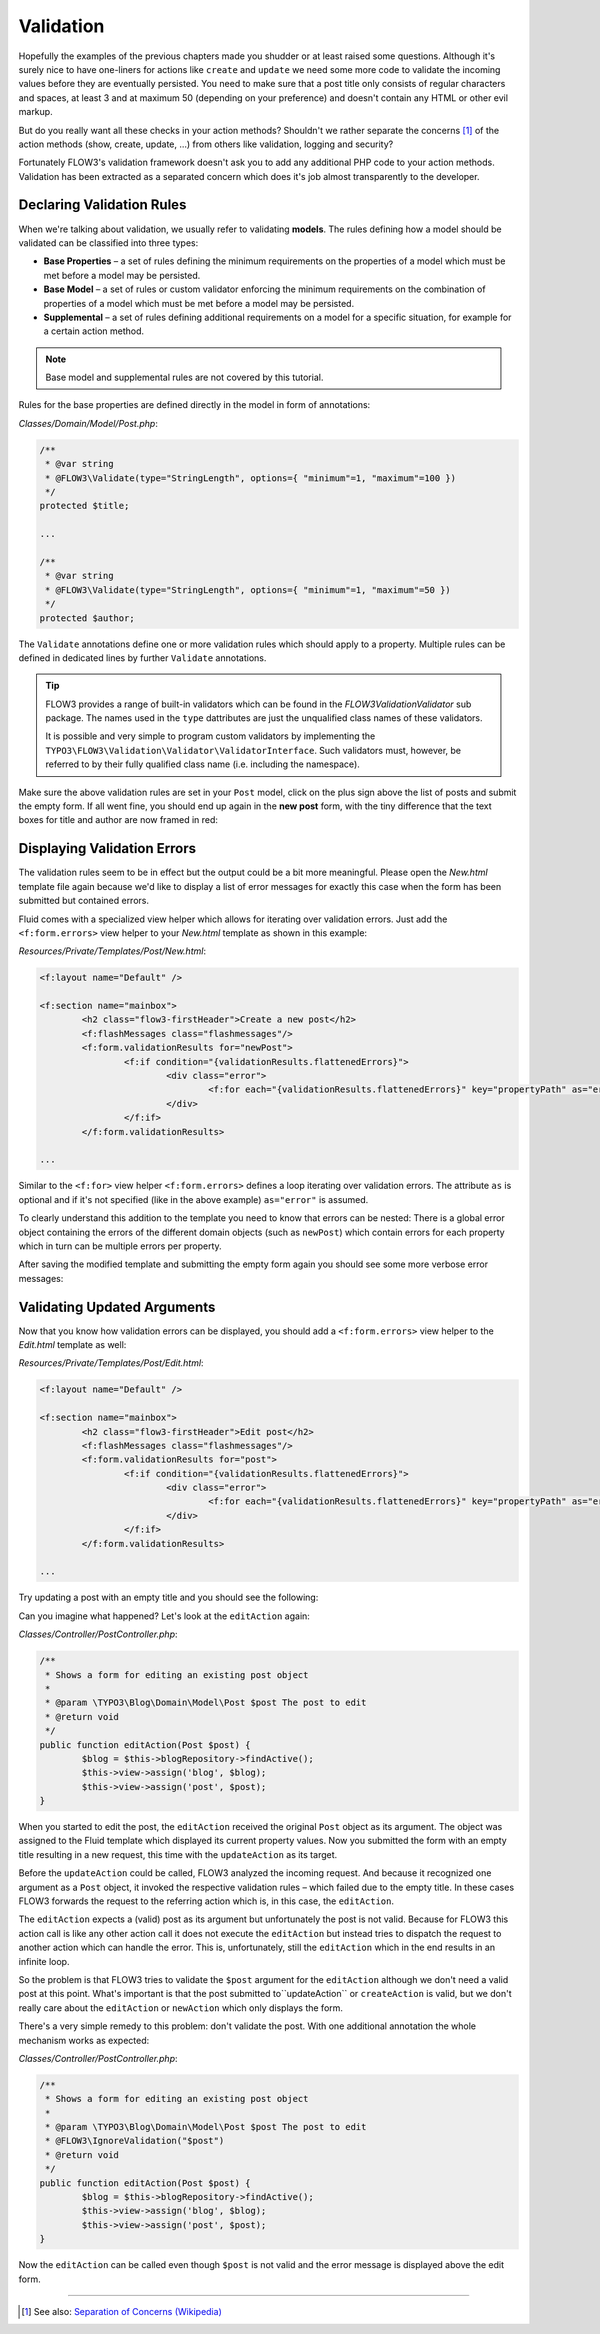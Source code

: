 ==========
Validation
==========

.. sectionauthor:: Robert Lemke <robert@typo3.org>

Hopefully the examples of the previous chapters made you shudder or at least
raised some questions. Although it's surely nice to have one-liners for actions
like ``create`` and ``update`` we need some more code to validate the incoming
values before they are eventually persisted. You need to make sure  that a post
title only consists of regular characters and spaces, at least 3 and at maximum
50 (depending on your preference) and doesn't contain any HTML or other
evil markup.

But do you really want all these checks in your action methods? Shouldn't we
rather separate the concerns [#]_ of the action methods (show, create,
update, ...) from others like validation, logging and security?

Fortunately FLOW3's validation framework doesn't ask you to add any additional
PHP code to your action methods. Validation has been extracted as a separated
concern which does it's job almost transparently to the developer.

Declaring Validation Rules
==========================

When we're talking about validation, we usually refer to validating **models**.
The rules defining how a model should be validated can be classified into
three types:

-	**Base Properties** – a set of rules defining the minimum requirements
	on the properties of a model which must be met before a model may
	be persisted.
-	**Base Model** – a set of rules or custom validator enforcing the
	minimum requirements on the combination of properties of a model which
	must be met before a model may be persisted.
-	**Supplemental** – a set of rules defining additional requirements on
	a model for a specific situation, for example for a certain
	action method.

.. note::
	Base model and supplemental rules are not covered by this tutorial.

Rules for the base properties are defined directly in the model in form
of annotations:

*Classes/Domain/Model/Post.php*:

.. code-block:: php

	/**
	 * @var string
	 * @FLOW3\Validate(type="StringLength", options={ "minimum"=1, "maximum"=100 })
	 */
	protected $title;

	...

	/**
	 * @var string
	 * @FLOW3\Validate(type="StringLength", options={ "minimum"=1, "maximum"=50 })
	 */
	protected $author;

The ``Validate`` annotations define one or more validation rules which should apply to a
property. Multiple rules can be defined in dedicated lines by further ``Validate``
annotations.

.. tip::
	FLOW3 provides a range of built-in validators which can be found in the
	*FLOW3\Validation\Validator* sub package. The names used in the
	``type`` dattributes are just the unqualified class names of these validators.

	It is possible and very simple to program custom validators by implementing
	the ``TYPO3\FLOW3\Validation\Validator\ValidatorInterface``.
	Such validators must, however, be referred to by their fully qualified
	class name (i.e. including the namespace).

Make sure the above validation rules are set in your ``Post`` model, click on the
plus sign above the list of posts and submit the empty form. If all went fine,
you should end up again in the **new post** form, with the tiny difference
that the text boxes for title and author are now framed in red:

.. image:: /Images/GettingStarted/CreateNewPostValidationError1.png

Displaying Validation Errors
============================

The validation rules seem to be in effect but the output could be a bit more
meaningful. Please open the *New.html* template file again because we'd like
to display a list of error messages for exactly this case when the form has
been submitted but contained errors.

Fluid comes with a specialized view helper which allows for iterating over
validation errors. Just add the ``<f:form.errors>`` view helper to your
*New.html* template as shown in this example:

*Resources/Private/Templates/Post/New.html*:

.. code-block:: html

	<f:layout name="Default" />

	<f:section name="mainbox">
		<h2 class="flow3-firstHeader">Create a new post</h2>
		<f:flashMessages class="flashmessages"/>
		<f:form.validationResults for="newPost">
			<f:if condition="{validationResults.flattenedErrors}">
				<div class="error">
					<f:for each="{validationResults.flattenedErrors}" key="propertyPath" as="errors">{propertyPath}: <f:for each="{errors}" as="error">{error}</f:for></f:for>
				</div>
			</f:if>
		</f:form.validationResults>

	...

Similar to the ``<f:for>`` view helper ``<f:form.errors>`` defines a loop
iterating over validation errors. The attribute ``as`` is optional and if it's
not specified (like in the above example) ``as="error"`` is assumed.

To clearly understand this addition to the template you need to know that
errors can be nested: There is a global error object containing the errors of
the different domain objects (such as ``newPost``) which contain errors for
each property which in turn can be multiple errors per property.

After saving the modified template and submitting the empty form again you
should see some more verbose error messages:

.. image:: /Images/GettingStarted/CreateNewPostValidationError2.png

Validating Updated Arguments
============================

Now that you know how validation errors can be displayed, you should add a
``<f:form.errors>`` view helper to the *Edit.html* template as well:

*Resources/Private/Templates/Post/Edit.html*:

.. code-block:: html

	<f:layout name="Default" />

	<f:section name="mainbox">
		<h2 class="flow3-firstHeader">Edit post</h2>
		<f:flashMessages class="flashmessages"/>
		<f:form.validationResults for="post">
			<f:if condition="{validationResults.flattenedErrors}">
				<div class="error">
					<f:for each="{validationResults.flattenedErrors}" key="propertyPath" as="errors">{propertyPath}: <f:for each="{errors}" as="error">{error}</f:for></f:for>
				</div>
			</f:if>
		</f:form.validationResults>

	...

Try updating a post with an empty title and you should see the following:

.. image:: /Images/GettingStarted/UpdateActionInfiniteLoop.png

Can you imagine what happened? Let's look at the ``editAction`` again:

*Classes/Controller/PostController.php*:

.. code-block:: php

	/**
	 * Shows a form for editing an existing post object
	 *
	 * @param \TYPO3\Blog\Domain\Model\Post $post The post to edit
	 * @return void
	 */
	public function editAction(Post $post) {
		$blog = $this->blogRepository->findActive();
		$this->view->assign('blog', $blog);
		$this->view->assign('post', $post);
	}


When you started to edit the post, the ``editAction`` received the original
``Post`` object as its argument. The object was assigned to the Fluid template
which displayed its current property values. Now you submitted the form with an
empty title resulting in a new request, this time with the ``updateAction`` as
its target.

Before the ``updateAction`` could be called, FLOW3 analyzed the
incoming request. And because it recognized one argument as a ``Post`` object,
it invoked the respective validation rules – which failed due to the
empty title. In these cases FLOW3 forwards the request to the referring action
which is, in this case, the ``editAction``.

The ``editAction`` expects a (valid) post as its argument but unfortunately the
post is not valid. Because for FLOW3 this action call is like any other action
call it does not execute the ``editAction`` but instead tries to dispatch the
request to another action which can handle the error. This is, unfortunately,
still the ``editAction`` which in the end results in an infinite loop.

So the problem is that FLOW3 tries to validate the ``$post`` argument for the
``editAction`` although we don't need a valid post at this point. What's
important is that the post submitted to``updateAction`` or ``createAction`` is
valid, but we don't really care about the ``editAction`` or ``newAction`` which
only displays the form.

There's a very simple remedy to this problem: don't validate the post. With one
additional annotation the whole mechanism works as expected:

*Classes/Controller/PostController.php*:

.. code-block:: php

	/**
	 * Shows a form for editing an existing post object
	 *
	 * @param \TYPO3\Blog\Domain\Model\Post $post The post to edit
	 * @FLOW3\IgnoreValidation("$post")
	 * @return void
	 */
	public function editAction(Post $post) {
		$blog = $this->blogRepository->findActive();
		$this->view->assign('blog', $blog);
		$this->view->assign('post', $post);
	}

Now the ``editAction`` can be called even though ``$post`` is not valid and the
error message is displayed above the edit form.

-----

.. [#]	See also: `Separation of Concerns (Wikipedia)
		<http://en.wikipedia.org/wiki/Separation_of_concerns>`_
